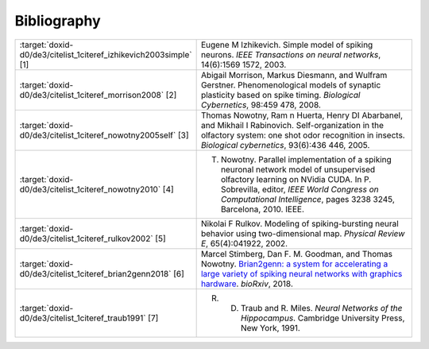 .. index:: pair: page; Bibliography
.. _doxid-d0/de3/citelist:

Bibliography
============

.. list-table::
	:widths: 20 80

	*
		- :target:`doxid-d0/de3/citelist_1citeref_izhikevich2003simple` [1]

		- Eugene M Izhikevich. Simple model of spiking neurons. *IEEE Transactions on neural networks*, 14(6):1569 1572, 2003.

	*
		- :target:`doxid-d0/de3/citelist_1citeref_morrison2008` [2]

		- Abigail Morrison, Markus Diesmann, and Wulfram Gerstner. Phenomenological models of synaptic plasticity based on spike timing. *Biological Cybernetics*, 98:459 478, 2008.

	*
		- :target:`doxid-d0/de3/citelist_1citeref_nowotny2005self` [3]

		- Thomas Nowotny, Ram n Huerta, Henry DI Abarbanel, and Mikhail I Rabinovich. Self-organization in the olfactory system: one shot odor recognition in insects. *Biological cybernetics*, 93(6):436 446, 2005.

	*
		- :target:`doxid-d0/de3/citelist_1citeref_nowotny2010` [4]

		- T. Nowotny. Parallel implementation of a spiking neuronal network model of unsupervised olfactory learning on NVidia CUDA. In P. Sobrevilla, editor, *IEEE World Congress on Computational Intelligence*, pages 3238 3245, Barcelona, 2010. IEEE.

	*
		- :target:`doxid-d0/de3/citelist_1citeref_rulkov2002` [5]

		- Nikolai F Rulkov. Modeling of spiking-bursting neural behavior using two-dimensional map. *Physical Review E*, 65(4):041922, 2002.

	*
		- :target:`doxid-d0/de3/citelist_1citeref_brian2genn2018` [6]

		- Marcel Stimberg, Dan F. M. Goodman, and Thomas Nowotny. `Brian2genn: a system for accelerating a large variety of spiking neural networks with graphics hardware <https://www.biorxiv.org/content/early/2018/10/20/448050>`__. *bioRxiv*, 2018.

	*
		- :target:`doxid-d0/de3/citelist_1citeref_traub1991` [7]

		- R. D. Traub and R. Miles. *Neural Networks of the Hippocampus*. Cambridge University Press, New York, 1991.


